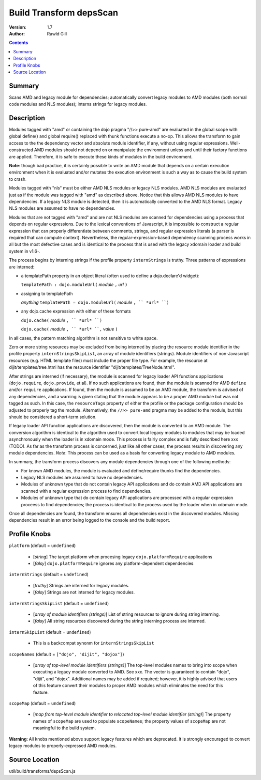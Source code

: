 .. _build/transforms/depsScan:

Build Transform depsScan
========================

:Version: 1.7
:Author: Rawld Gill

.. contents::
   :depth: 2

=======
Summary
=======

Scans AMD and legacy module for dependencies; automatically convert legacy modules to AMD modules (both normal code
modules and NLS modules); interns strings for legacy modules.

===========
Description
===========

Modules tagged with "amd" or containing the dojo pragma "//>> pure-amd" are evaluated in the global scope with global
define() and global require() replaced with thunk functions execute a no-op. This allows the transform to gain access to
the the dependency vector and absolute module identifier, if any, without using regular expressions. Well-constructed
AMD modules should not depend on or manipulate the environment unless and until their factory functions are
applied. Therefore, it is safe to execute these kinds of modules in the build environment.

**Note**: though bad practice, it is certainly possible to write an AMD module that depends on a certain execution
environment when it is evaluated and/or mutates the execution environment is such a way as to cause the build system to
crash.

Modules tagged with "nls" must be either AMD NLS modules or legacy NLS modules. AMD NLS modules are evaluated just as if
the module was tagged with "amd" as described above. Notice that this allows AMD NLS modules to have dependencies. If
a legacy NLS module is detected, then it is automatically converted to the AMD NLS format. Legacy NLS modules are
assumed to have no dependencies.

Modules that are not tagged with "amd" and are not NLS modules are scanned for dependencies using a process that
depends on regular expressions. Due to the lexical conventions of Javascript, it is impossible to construct a regular
expression that can properly differentiate between comments, strings, and regular expression literals (a parser is
required that can compute context). Nevertheless, the regular-expression-based dependency scanning process works in all
but the most defective cases and is identical to the process that is used with the legacy xdomain loader and build
system in v1.6-.

The process begins by interning strings if the profile property ``internStrings`` is truthy. Three patterns of
expressions are interned:

* a templatePath property in an object literal (often used to define a dojo.declare'd widget):

  ``templatePath : dojo.moduleUrl(`` *module* ``,`` *url* ``)``


* assigning to templatePath

  *anything* ``templatePath = dojo.moduleUrl(`` *module* ``, `` *url* ``)``

* any dojo.cache expression with either of these formats

  ``dojo.cache(``  *module* ``, `` *url* ``)``

  ``dojo.cache(``  *module* ``, `` *url* ``,`` *value* ``)``

In all cases, the pattern matching algorithm is not sensitive to white space.

Zero or more string resources may be excluded from being interned by placing the resource module identifier in the
profile property ``internStringsSkipList``, an array of module identifiers (strings). Module identifiers of
non-Javascript resources (e.g. HTML template files) must include the proper file type. For example, the resource at
dijit/templates/tree.html has the resource identifier "dijit/templates/TreeNode.html".

After strings are interned (if necessary), the module is scanned for legacy loader API functions applications
(``dojo.require``, ``dojo.provide``, et al). If no such applications are found, then the module is scanned for AMD
``define`` and/or ``require`` applications. If found, then the module is assumed to be an AMD module, the transform is
advised of any dependencies, and a warning is given stating that the module appears to be a proper AMD module but was
not tagged as such. In this case, the ``resourceTags`` property of either the profile or the package configuration
should be adjusted to properly tag the module. Alternatively, the ``//>> pure-amd`` pragma may be added to the module, but
this should be considered a short-term solution.

If legacy loader API function applications are discovered, then the module is converted to an AMD module. The conversion
algorithm is identical to the algorithm used to convert local legacy modules to modules that may be loaded
asynchronously when the loader is in xdomain mode. This process is fairly complex and is fully described here xxx
(TODO). As far as the transform process is concerned, just like all other cases, the process results in discovering any
module dependencies. *Note*: This process can be used as a basis for converting legacy module to AMD modules.

In summary, the transform process discovers any module dependencies through one of the following methods:

* For known AMD modules, the module is evaluated and define/require thunks find the dependencies.

* Legacy NLS modules are assumed to have no dependencies.

* Modules of unknown type that do not contain legacy API applications and do contain AMD API applications are scanned
  with a regular expression process to find dependencies.

* Modules of unknown type that do contain legacy API applications are processed with a regular expression proceess to
  find dependencies; the process is identical to the process used by the loader when in xdomain mode.

Once all dependencies are found, the transform ensures all dependencies exist in the discovered modules. Missing
dependencies result in an error being logged to the console and the build report.

=============
Profile Knobs
=============

``platform`` (default = ``undefined``)

  * [*string*] The target platform when procesing legacy ``dojo.platformRequire`` applications
  * [*falsy*] ``dojo.platformRequire`` ignores any platform-dependent dependencies

``internStrings`` (default = ``undefined``)

  * [*truthy*] Strings are interned for legacy modules.
  * [*falsy*] Strings are not interned for legacy modules.

``internStringsSkipList`` (default = ``undefined``)

  * [*array of module identifiers (strings)*] List of string resources to ignore during string interning.
  * [*falsy*] All string resources discovered during the string interning process are interned.

``internSkipList`` (default = ``undefined``)

  * This is a backcompat synonm for ``internStringsSkipList``

``scopeNames`` (default = ``["dojo", "dijit", "dojox"]``)

  * [*array of top-level module identifiers (strings)*] The top-level modules names to bring into scope when executing a
    legacy module converted to AMD. See xxx. The vector is guaranteed to contain "dojo", "dijit", and
    "dojox". Additional names may be added if required; however, it is highly advised that users of this feature convert
    their modules to proper AMD modules which eliminates the need for this feature.

``scopeMap`` (default = ``undefined``)

  * [*map from top-level module identifier to relocated top-level module identifier (string)*] The property names of
    ``scopeMap`` are used to populate ``scopeNames``; the property values of ``scopeMap`` are not meaningful to the
    build system.

**Warning**: All knobs mentioned above support legacy features which are deprecated. It is strongly encouraged to convert
legacy modules to properly-expressed AMD modules.

===============
Source Location
===============

util/build/transforms/depsScan.js
